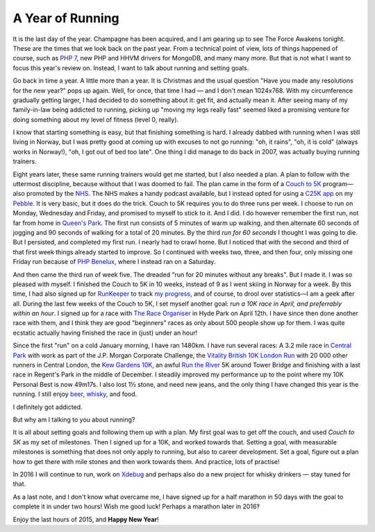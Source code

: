 A Year of Running
=================

.. articleMetaData::
   :Where: London, UK
   :Date: 2015-12-31 12:15 Europe/London
   :Tags: blog, running
   :Short: run15

It is the last day of the year. Champagne has been acquired, and I am gearing
up to see The Force Awakens tonight. These are the times that we look back on
the past year. From a technical point of view, lots of things happened of
course, such as `PHP 7`_, new PHP and HHVM drivers for MongoDB, and many many
more. But that is not what I want to focus this year's review on. Instead, I
want to talk about running and setting goals.

Go back in time a year. A little more than a year. It is Christmas and the
usual question "Have you made any resolutions for the new year?" pops up
again. Well, for once, that time I had — and I don't mean 1024x768. With my
circumference gradually getting larger, I had decided to do something about
it: get fit, and actually mean it. After seeing many of my family-in-law being
addicted to running, picking up "moving my legs really fast" seemed liked a
promising venture for doing something about my level of fitness (level 0,
really).

I know that starting something is easy, but that finishing something is hard.
I already dabbed with running when I was still living in Norway, but I was
pretty good at coming up with excuses to not go running: "oh, it rains", "oh,
it is cold" (always works in Norway!), "oh, I got out of bed too late". One
thing I did manage to do back in 2007, was actually buying running trainers.

.. image:: /images/content/pebble-c25k.jpg
   :align: left

Eight years later, these same running trainers would get me started, but I
also needed a plan. A plan to follow with the uttermost discipline, because
without that I was doomed to fail. The plan came in the form of a 
`Couch to 5K`_ program—also promoted by the NHS_. The NHS makes a handy
podcast available, but I instead opted for using a `C25K app`_ on my
Pebble_. It is very basic, but it does do the trick. Couch to 5K requires you
to do three runs per week. I choose to run on Monday, Wednesday and Friday,
and promised to myself to stick to it. And I did. I do however remember the
first run, not far from home in `Queen's Park`_. The first run consists of 5
minutes of warm up walking, and then alternate 60 seconds of jogging and 90
seconds of walking for a total of 20 minutes. By the third *run for 60
seconds* I thought I was going to die. But I persisted, and completed my first
run. I nearly had to crawl home. But I noticed that with the second and third of
that first week things already started to improve. So I continued with weeks
two, three, and then four, only missing one Friday run because of `PHP
Benelux`_, where I instead ran on a Saturday.

And then came the third run of week five. The dreaded "run for 20 minutes
without any breaks". But I made it. I was so pleased with myself. I finished
the Couch to 5K in 10 weeks, instead of 9 as I went skiing in Norway for a
week. By this time, I had also signed up for RunKeeper_ to track `my
progress`_, and of course, to drool over statistics—I am a geek after all.
During the last few weeks of the Couch to 5K, I set myself another goal: *run
a 10K race in April, and preferrably within an hour*. I signed up for a race
with `The Race Organiser`_ in Hyde Park on April 12th. I have since then done
another race with them, and I think they are good "beginners" races as only
about 500 people show up for them. I was quite ecstatic actually having
finished the race in (just) under an hour!

.. image:: /images/content/run-the-river.jpg
   :align: right

Since the first "run" on a cold January morning, I have ran 1480km.
I have run several races: A 3.2 mile race in `Central
Park`_ with work as part of the J.P. Morgan Corporate Challenge, the `Vitality
British 10K London Run`_ with 20 000 other runners in Central London, the `Kew
Gardens 10K`_, an awful `Run the River`_ 5K around Tower Bridge and finishing
with a last race in Regent's Park in the middle of December.
I steadily improved my performance up to the point where my 10K Personal
Best is now 49m17s. I also lost 1½ stone, and need new jeans, and the only
thing I have changed this year is the running. I still enjoy beer_,
whisky_, and food.

I definitely got addicted.

But why am I talking to you about running?

.. image:: /images/content/kew-gardens.jpg
   :align: left

It is all about setting goals and following them up with a plan. My first goal
was to get off the couch, and used *Couch to 5K* as my set of milestones. Then
I signed up for a 10K, and worked towards that. Setting a goal, with
measurable milestones is something that does not only apply to running, but
also to career development. Set a goal, figure out a plan how to get there
with mile stones and then work towards them. And practice, lots of practise!

In 2016 I will continue to run, work on Xdebug_ and perhaps also do a new
project for whisky drinkers — stay tuned for that.

As a last note, and I don't know what overcame me, I have signed up for a half
marathon in 50 days with the goal to complete it in under two hours! Wish me
good luck! Perhaps a marathon later in 2016‽

Enjoy the last hours of 2015, and **Happy New Year**!

.. _`PHP 7`: http://php.net/archive/2015.php#id2015-12-03-1
.. _`Couch to 5K`: http://www.coolrunning.com/engine/2/2_3/181.shtml
.. _NHS: http://www.nhs.uk/Livewell/c25k/Pages/couch-to-5k-plan.aspx
.. _`C25K app`: https://apps.getpebble.com/en_US/application/52e81bd9afe0908ce9000002
.. _Pebble: https://www.pebble.com/
.. _`Queen's Park`: https://en.wikipedia.org/wiki/Queen%27s_Park,_London#Queen.27s_Park
.. _`PHP Benelux`: https://conference.phpbenelux.eu/2015/
.. _RunKeeper: https://runkeeper.com
.. _`my progress`: https://runkeeper.com/user/derickr
.. _`The Race Organiser`: http://www.theraceorganiser.com/
.. _finished : https://runkeeper.com/user/derickr/activity/546499946
.. _`Central Park`: https://www.jpmorganchasecc.com/events.php?city_id=6
.. _`Vitality British 10K London Run`: http://www.thebritish10klondon.co.uk/
.. _`Kew Gardens 10K`: https://www.richmondrunningfestival.com/
.. _`Run the River`: https://www.teachfirst.org.uk/run-river-2015
.. _beer: https://untappd.com/
.. _whisky: http://www.amazon.co.uk/registry/wishlist/SLCB276UZU8B
.. _Xdebug: http://xdebug.org

